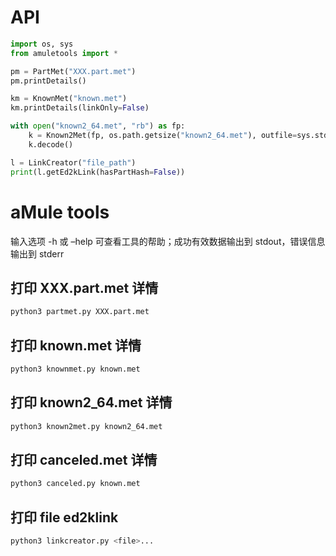 #+OPTIONS: ^:{}
* API
#+BEGIN_SRC python
import os, sys
from amuletools import *

pm = PartMet("XXX.part.met")
pm.printDetails()

km = KnownMet("known.met")
km.printDetails(linkOnly=False)

with open("known2_64.met", "rb") as fp:
    k = Known2Met(fp, os.path.getsize("known2_64.met"), outfile=sys.stdout)
    k.decode()

l = LinkCreator("file_path")
print(l.getEd2kLink(hasPartHash=False))
#+END_SRC
* aMule tools
输入选项 -h 或 --help 可查看工具的帮助；成功有效数据输出到 stdout，错误信息输出到 stderr
** 打印 XXX.part.met 详情
#+BEGIN_SRC sh
python3 partmet.py XXX.part.met
#+END_SRC
** 打印 known.met 详情
#+BEGIN_SRC sh
python3 knownmet.py known.met
#+END_SRC
** 打印 known2_64.met 详情
#+BEGIN_SRC sh
python3 known2met.py known2_64.met
#+END_SRC
** 打印 canceled.met 详情
#+BEGIN_SRC sh
python3 canceled.py known.met
#+END_SRC
** 打印 file ed2klink
#+BEGIN_SRC sh
python3 linkcreator.py <file>...
#+END_SRC
